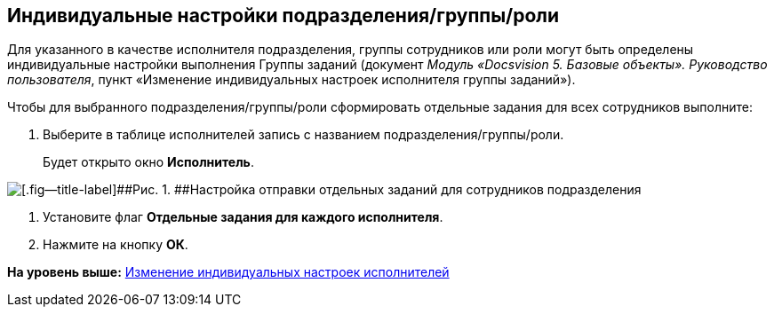 [[ariaid-title1]]
== Индивидуальные настройки подразделения/группы/роли

Для указанного в качестве исполнителя подразделения, группы сотрудников или роли могут быть определены индивидуальные настройки выполнения Группы заданий (документ [.ph]#[.dfn .term]_Модуль «Docsvision 5. Базовые объекты». Руководство пользователя_#, пункт «Изменение индивидуальных настроек исполнителя группы заданий»).

Чтобы для выбранного подразделения/группы/роли сформировать отдельные задания для всех сотрудников выполните:

. [.ph .cmd]#Выберите в таблице исполнителей запись с названием подразделения/группы/роли.#
+
Будет открыто окно [.keyword .wintitle]*Исполнитель*.

image::img/GrTaskCard_performers_department_change.png[[.fig--title-label]##Рис. 1. ##Настройка отправки отдельных заданий для сотрудников подразделения]
. [.ph .cmd]#Установите флаг [.ph .uicontrol]*Отдельные задания для каждого исполнителя*.#
. [.ph .cmd]#Нажмите на кнопку [.ph .uicontrol]*ОК*.#

*На уровень выше:* xref:../topics/GroupTasks_performer_personal_settings.adoc[Изменение индивидуальных настроек исполнителей]
